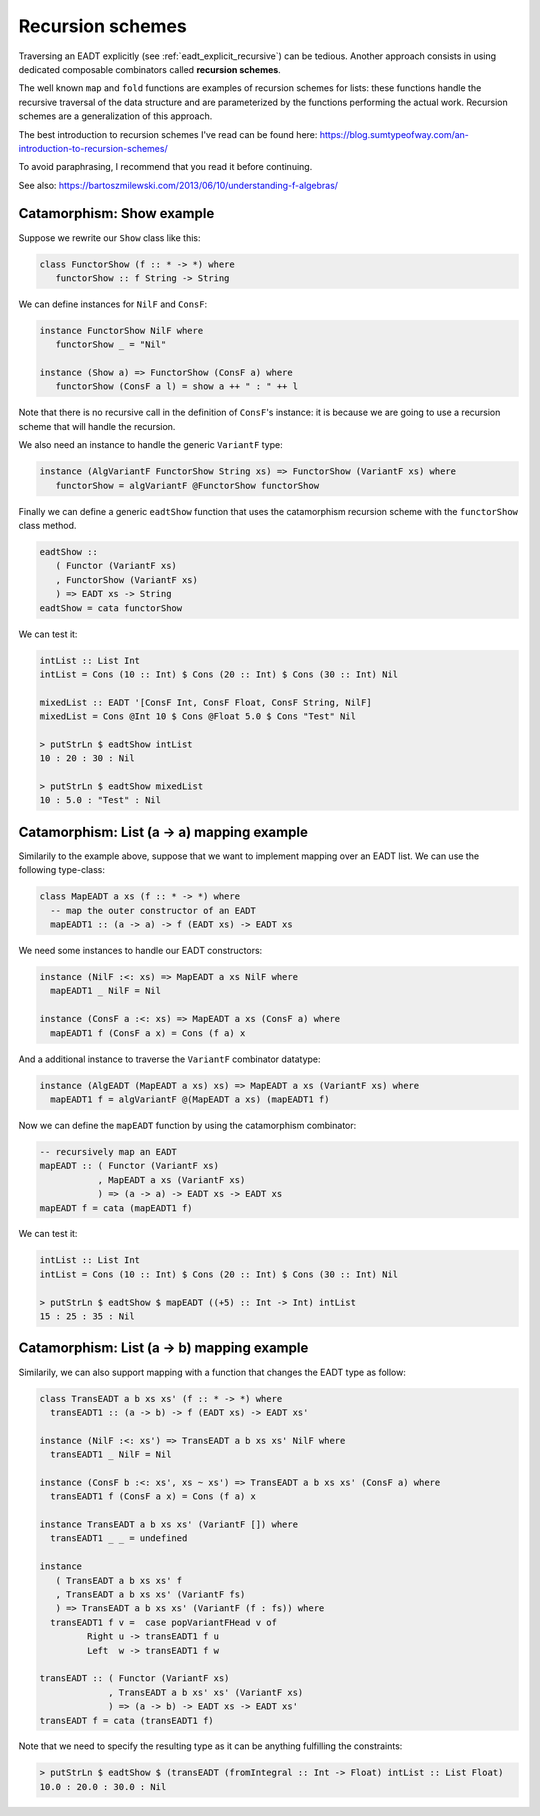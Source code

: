 .. _eadt_recursion_schemes:

==============================================================================
Recursion schemes
==============================================================================

Traversing an EADT explicitly (see :ref:`eadt_explicit_recursive`) can be
tedious. Another approach consists in using dedicated composable combinators
called **recursion schemes**.

The well known ``map`` and ``fold`` functions are examples of recursion schemes
for lists: these functions handle the recursive traversal of the data structure
and are parameterized by the functions performing the actual work.  Recursion
schemes are a generalization of this approach.


The best introduction to recursion schemes I've read can be found here:
https://blog.sumtypeofway.com/an-introduction-to-recursion-schemes/

To avoid paraphrasing, I recommend that you read it before continuing.

See also: https://bartoszmilewski.com/2013/06/10/understanding-f-algebras/

Catamorphism: Show example
--------------------------

Suppose we rewrite our ``Show`` class like this:

.. code:: haskell

   class FunctorShow (f :: * -> *) where
      functorShow :: f String -> String

We can define instances for ``NilF`` and ``ConsF``:

.. code:: haskell

   instance FunctorShow NilF where
      functorShow _ = "Nil"

   instance (Show a) => FunctorShow (ConsF a) where
      functorShow (ConsF a l) = show a ++ " : " ++ l

Note that there is no recursive call in the definition of ``ConsF``'s instance:
it is because we are going to use a recursion scheme that will handle the
recursion.

We also need an instance to handle the generic ``VariantF`` type:

.. code:: haskell

   instance (AlgVariantF FunctorShow String xs) => FunctorShow (VariantF xs) where
      functorShow = algVariantF @FunctorShow functorShow

Finally we can define a generic ``eadtShow`` function that uses the catamorphism
recursion scheme with the ``functorShow`` class method.

.. code:: haskell

   eadtShow :: 
      ( Functor (VariantF xs)
      , FunctorShow (VariantF xs)
      ) => EADT xs -> String
   eadtShow = cata functorShow

We can test it:

.. code:: haskell

   intList :: List Int
   intList = Cons (10 :: Int) $ Cons (20 :: Int) $ Cons (30 :: Int) Nil

   mixedList :: EADT '[ConsF Int, ConsF Float, ConsF String, NilF]
   mixedList = Cons @Int 10 $ Cons @Float 5.0 $ Cons "Test" Nil

   > putStrLn $ eadtShow intList
   10 : 20 : 30 : Nil

   > putStrLn $ eadtShow mixedList
   10 : 5.0 : "Test" : Nil



Catamorphism: List (a -> a) mapping example
-------------------------------------------

Similarily to the example above, suppose that we want to implement mapping over
an EADT list. We can use the following type-class:

.. code:: haskell

   class MapEADT a xs (f :: * -> *) where
     -- map the outer constructor of an EADT
     mapEADT1 :: (a -> a) -> f (EADT xs) -> EADT xs

We need some instances to handle our EADT constructors:

.. code:: haskell

   instance (NilF :<: xs) => MapEADT a xs NilF where
     mapEADT1 _ NilF = Nil

   instance (ConsF a :<: xs) => MapEADT a xs (ConsF a) where
     mapEADT1 f (ConsF a x) = Cons (f a) x

And a additional instance to traverse the ``VariantF`` combinator datatype:

.. code:: haskell

   instance (AlgEADT (MapEADT a xs) xs) => MapEADT a xs (VariantF xs) where
     mapEADT1 f = algVariantF @(MapEADT a xs) (mapEADT1 f)

Now we can define the ``mapEADT`` function by using the catamorphism combinator:

.. code:: haskell

   -- recursively map an EADT
   mapEADT :: ( Functor (VariantF xs)
              , MapEADT a xs (VariantF xs)
              ) => (a -> a) -> EADT xs -> EADT xs
   mapEADT f = cata (mapEADT1 f)


We can test it:

.. code:: haskell

   intList :: List Int
   intList = Cons (10 :: Int) $ Cons (20 :: Int) $ Cons (30 :: Int) Nil

   > putStrLn $ eadtShow $ mapEADT ((+5) :: Int -> Int) intList
   15 : 25 : 35 : Nil


Catamorphism: List (a -> b) mapping example
-------------------------------------------

Similarily, we can also support mapping with a function that changes the EADT
type as follow:

.. code:: haskell

   class TransEADT a b xs xs' (f :: * -> *) where
     transEADT1 :: (a -> b) -> f (EADT xs) -> EADT xs'

   instance (NilF :<: xs') => TransEADT a b xs xs' NilF where
     transEADT1 _ NilF = Nil

   instance (ConsF b :<: xs', xs ~ xs') => TransEADT a b xs xs' (ConsF a) where
     transEADT1 f (ConsF a x) = Cons (f a) x

   instance TransEADT a b xs xs' (VariantF []) where
     transEADT1 _ _ = undefined

   instance
      ( TransEADT a b xs xs' f
      , TransEADT a b xs xs' (VariantF fs)
      ) => TransEADT a b xs xs' (VariantF (f : fs)) where
     transEADT1 f v =  case popVariantFHead v of
            Right u -> transEADT1 f u
            Left  w -> transEADT1 f w

   transEADT :: ( Functor (VariantF xs)
                , TransEADT a b xs' xs' (VariantF xs)
                ) => (a -> b) -> EADT xs -> EADT xs'
   transEADT f = cata (transEADT1 f)


Note that we need to specify the resulting type as it can be anything fulfilling
the constraints:

.. code:: haskell

   > putStrLn $ eadtShow $ (transEADT (fromIntegral :: Int -> Float) intList :: List Float)
   10.0 : 20.0 : 30.0 : Nil

